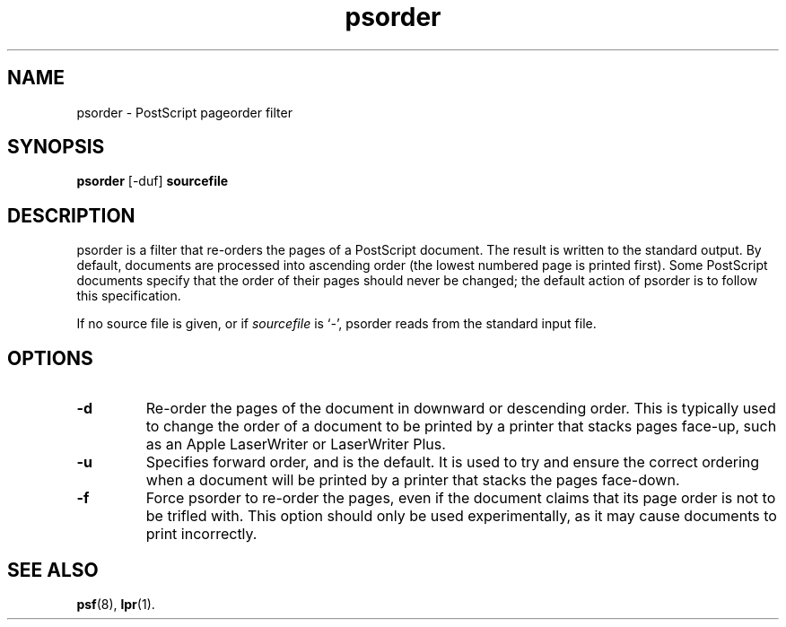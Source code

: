 .TH psorder 1  17\ Dec\ 1991 "Netatalk 2.0-alpha2" 
.SH NAME
psorder \- PostScript pageorder filter
.SH SYNOPSIS
\fBpsorder\fR [\-duf] \fBsourcefile\fR 
.SH DESCRIPTION
psorder is a filter that re\-orders the pages of a
PostScript document. The result is written to the standard output. By
default, documents are processed into ascending order (the lowest numbered
page is printed first). Some PostScript documents specify that the order
of their pages should never be changed; the default action of
psorder is to follow this specification.
.PP
If no source file is given, or if \fIsourcefile\fR
is `\fI\-\fR', psorder
reads from the standard input file.
.SH OPTIONS
.TP 
\fB\-d\fR
Re\-order the pages of the document in downward or descending
order. This is typically used to change the order of a document to
be printed by a printer that stacks pages face\-up, such as an Apple
LaserWriter or LaserWriter Plus.
.TP 
\fB\-u\fR
Specifies forward order, and is the default. It is used to try
and ensure the correct ordering when a document will be printed by a
printer that stacks the pages face\-down.
.TP 
\fB\-f\fR
Force psorder to re\-order the pages, even
if the document claims that its page order is not to be trifled
with. This option should only be used experimentally, as it may
cause documents to print incorrectly.
.SH SEE\ ALSO
\fBpsf\fR(8),
\fBlpr\fR(1).

